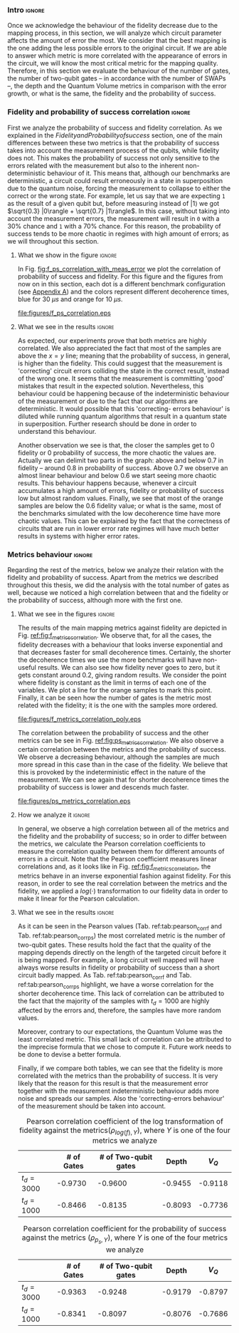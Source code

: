 *** Intro                                                          :ignore:

Once we acknowledge the behaviour of the fidelity decrease due to the mapping process, in this section, we will analyze which circuit parameter affects the amount of error the most.
We consider that the best mapping is the one adding the less possible errors to the original circuit.
If we are able to answer which metric is more correlated with the appearance of errors in the circuit, we will know the most critical metric for the mapping quality.
Therefore, in this section we evaluate the behaviour of the number of gates, the number of two-qubit gates -- in accordance with the number of SWAPs --, the depth and the Quantum Volume metrics in comparison with the error growth, or what is the same, the fidelity and the probability of success.

*** Fidelity and probability of success correlation                :ignore:

#+BEGIN_EXPORT latex

#+END_EXPORT

First we analyze the probability of success and fidelity correlation.
As we explained in the \hyperref[sec:org0c7b2c2]{Fidelity and Probability of success} section, one of the main differences between these two metrics is that the probability of success takes into account the measurement process of the qubits, while fidelity does not.
This makes the probability of success not only sensitive to the errors related with the measurement but also to the inherent non-deterministic behaviour of it.
This means that, although our benchmarks are deterministic, a circuit could result erroneously in a state in superposition due to the quantum noise, forcing the measurement to collapse to either the correct or the wrong state.
For example, let us say that we are expecting ~1~ as the result of a given qubit but, before measuring instead of $|1\rangle$ we got $\sqrt{0.3} |0\rangle + \sqrt{0.7} |1\rangle$.
In this case, without taking into account the measurement errors, the measurement will result in ~0~ with a 30% chance and ~1~ with a 70% chance.
For this reason, the probability of success tends to be more chaotic in regimes with high amount of errors; as we will throughout this section.


**** What we show in the figure                                   :ignore:

#+BEGIN_EXPORT latex

#+END_EXPORT


In Fig. [[fig:f_ps_correlation_with_meas_error]] we plot the correlation of probability of success and fidelity. 
For this figure and the figures from now on in this section, each dot is a different benchmark configuration (see [[id:15254cfb-b82c-47a3-b8e8-8eb08de47f54][Appendix A]]) and the colors represent different decoherence times, blue for 30 $\mu s$ and orange for 10 $\mu s$.


#+caption: Correlation between fidelity and probability of success for two different decoherence times
#+NAME: fig:f_ps_correlation_with_meas_error
#+ATTR_LATEX: :width 0.7\textwidth
[[file:figures/f_ps_correlation.eps]]

# In Fig. [[fig:f_ps_correlation_no_meas_error]] we plot the results of the framework with and without introducing errors in the measurement.
# The blue dots are, as in Fig. [[fig:f_ps_correlation_with_meas_error]], the different benchmark configurations simulated with a decoherence time of 30 $\mu s$ and measurement errors.
# On the other hand, this time, the orange dots represent benchmark configurations simulated with a decoherence time of 30 $\mu s$ without measurement errors.
# As we expected, the ... [We are not showing anything in this figure!]

# #+caption: Correlation between fidelity and probability of success for the case of having errors in the measurement and not having errors
# #+NAME: fig:f_ps_correlation_no_meas_error
# #+ATTR_LATEX: :width 0.6\textwidth
# [[file:figures/f_ps_correlation_no_meas_error.png]]


***** With measurement error                                   :noexport:

SIGO FILTRANDO FIDELITY > 0.5

#+BEGIN_SRC c

Analysis For Decoherence Time = 3000 and Error Measurement = 0.005

        -------------------------------

        -- Correlation between the Fidelity and Probability of Success

Polynomial function:

0.5914 x + 0.4081
----------------------------

(0.9192199104316764, 3.767553069709704e-25)

        Analysis For Decoherence Time = 1000 and Error Measurement = 0.005

        -------------------------------

        -- Correlation between the Fidelity and Probability of Success

Polynomial function:

0.7122 x + 0.3026
----------------------------

(0.9560273488297862, 4.0669039495216075e-12)

#+END_SRC


***** No Measurement error                                     :noexport:

SIGO FILTRANDO FIDELITY > 0.5


#+BEGIN_SRC C

Analysis For Decoherence Time = 3000 and Error Measurement = 0.005

        -------------------------------

        -- Correlation between the Fidelity and Probability of Success

Polynomial function:

0.5914 x + 0.4081
----------------------------

(0.9192199104316764, 3.767553069709704e-25)

        Analysis For Decoherence Time = 3000 and Error Measurement = 0

        -------------------------------

        -- Correlation between the Fidelity and Probability of Success

Polynomial function:

0.6267 x + 0.3777
----------------------------

(0.9358217171375378, 1.410870124624645e-26)

#+END_SRC

**** What we see in the results                                   :ignore:

#+BEGIN_EXPORT latex

#+END_EXPORT

# What I can see from the figure ref:fig:f_ps_correlation_with_meas_error:

# - Probability of success and fidelity are correlated
# - It can be seen that most of the samples are above the $x=y$ line. What means that, in general, probability of success is higher than the fidelity. This suggest me that the measurement is making 'good' mistakes. Nevertheless, this behaviour could be happening because of the low measurement error rates from SC-17 or due to the fact that our algorithms are deterministic. It is possible that, results in superposition would dilute this behaviour.
# - We can see how the closer the samples get to 0 fidelity or 0 probability of success, the more chaotic the values are. Actually we can delimit two parts in the graph: above and below 0.6 in fidelity -- around 0.7 in probability of success. Above 0.6 we observe an almost linear behaviour and below 0.6 we start seeing more chaotic results. This behaviour happens because, whenever a circuit accumulates a high amount of errors, fidelity and probability of success have low but almost random values. On the other hand, if some circuit has almost no error, both metrics will be equally good; explaining the values close to 1.
# - Finally, we see that most of the orange samples are below the 0.6 fidelity value; or what is the same, most of the benchmarks simulated with the low decoherence time have more chaotic results. This can be explained by the fact that the correctness of circuits that are run in lower error rate regimes will have much worse results in systems with higher error rates.

As expected, our experiments prove that both metrics are highly correlated.
We also appreciated the fact that most of the samples are above the $x=y$ line; meaning that the probability of success, in general, is higher than the fidelity.
This could suggest that the measurement is 'correcting' circuit errors colliding the state in the correct result, instead of the wrong one.
It seems that the measurement is committing 'good' mistakes that result in the expected solution.
Nevertheless, this behaviour could be happening because of the indeterministic behaviour of the measurement or due to the fact that our algorithms are deterministic.
It would possible that this 'correcting- errors behaviour' is diluted while running quantum algorithms that result in a quantum state in superposition.
Further research should be done in order to understand this behaviour.

Another observation we see is that, the closer the samples get to 0 fidelity or 0 probability of success, the more chaotic the values are. Actually we can delimit two parts in the graph: above and below 0.7 in fidelity -- around 0.8 in probability of success. Above 0.7 we observe an almost linear behaviour and below 0.6 we start seeing more chaotic results. This behaviour happens because, whenever a circuit accumulates a high amount of errors, fidelity or probability of success low but almost random values.
Finally, we see that most of the orange samples are below the 0.6 fidelity value; or what is the same, most of the benchmarks simulated with the low decoherence time have more chaotic values. 
This can be explained by the fact that the correctness of circuits that are run in lower error rate regimes will have much better results in systems with higher error rates.

*** Metrics behaviour                                              :ignore:

#+BEGIN_EXPORT latex

#+END_EXPORT

Regarding the rest of the metrics, below we analyze their relation with the fidelity and probability of success.
Apart from the metrics we described throughout this thesis, we did the analysis with the total number of gates as well, because we noticed a high correlation between that and the fidelity or the probability of success, although more with the first one.

**** What we see in the figures                                   :ignore:

#+BEGIN_EXPORT latex

#+END_EXPORT

The results of the main mapping metrics against fidelity are depicted in Fig. [[ref:fig:f_metrics_correlation][ref:fig:f_metrics_correlation]].
We observe that, for all the cases, the fidelity decreases with a behaviour that looks inverse exponential and that decreases faster for small decoherence times.
Certainly, the shorter the decoherence times we use the more benchmarks will have non-useful results.
We can also see how fidelity never goes to zero, but it gets constant around 0.2, giving random results.
We consider the point where fidelity is constant as the limit in terms of each one of the variables.
We plot a line for the orange samples to mark this point.
Finally, it can be seen how the number of gates is the metric most related with the fidelity; it is the one with the samples more ordered.

#+caption: Correlation between fidelity and the mapping metrics.
#+NAME: fig:f_metrics_correlation
#+ATTR_LATEX: :width \textwidth
[[file:figures/f_metrics_correlation_poly.eps]]

The correlation between the probability of success and the other metrics can be see in Fig. [[ref:fig:ps_metrics_correlation][ref:fig:ps_metrics_correlation]].
We also observe a certain correlation between the metrics and the probability of success.
We observe a decreasing behaviour, although the samples are much more spread in this case than in the case of the fidelity. We believe that this is provoked by the indeterministic effect in the nature of the measurement.
We can see again that for shorter decoherence times the probability of success is lower and descends much faster. 


# We also observe a decreasing behaviour, although the shape is not as clear as in the case of fidelity.
# This could be provoked, again, by the final error added by the measurement gate and by the fact that, most of the times, the measurement is correcting the wrong solutions.
# The figure also highlights how the fast probability of success decreases depending on the decoherence time.

#+caption: Correlation between probability of success and the mapping metrics.
#+NAME: fig:ps_metrics_correlation
#+ATTR_LATEX: :width \textwidth
[[file:figures/ps_metrics_correlation.eps]]

# We can also see in both figures that, as announced before, there is a cluster of benchmarks with high fidelity and high probability of success.
# This happens because of the high concentration of small benchmarks, due to the simulation difficulties.
# On the contrary, the rest of the values are a bit spread.

**** How we analyze it                                            :ignore:

In general, we observe a high correlation between all of the metrics and the fidelity and the probability of success; so in order to differ between the metrics, we calculate the Pearson correlation coefficients to measure the correlation quality between them for different amounts of errors in a circuit.
Note that the Pearson coefficient measures linear correlations and, as it looks like in Fig. [[ref:fig:f_metrics_correlation][ref:fig:f_metrics_correlation]], the metrics behave in an inverse exponential fashion against fidelity.
For this reason, in order to see the real correlation between the metrics and the fidelity, we applied a $log(\cdot)$ transformation to our fidelity data in order to make it linear for the Pearson calculation.

**** What we see in the results                                   :ignore:

#+BEGIN_EXPORT latex

#+END_EXPORT

As it can be seen in the Pearson values (Tab. ref:tab:pearson_corr_f and Tab. ref:tab:pearson_corr_ps) the most correlated metric is the number of two-qubit gates.
These results hold the fact that the quality of the mapping depends directly on the length of the targeted circuit before it is being mapped.
For example, a long circuit well mapped will have always worse results in fidelity or probability of success than a short circuit badly mapped.
As Tab. ref:tab:pearson_corr_f and Tab. ref:tab:pearson_corr_ps highlight, we have a worse correlation for the shorter decoherence time.
This lack of correlation can be attributed to the fact that the majority of the samples with $t_d = 1000$ are highly affected by the errors and, therefore, the samples have more random values.

Moreover, contrary to our expectations, the Quantum Volume was the least correlated metric.
This small lack of correlation can be attributed to the imprecise formula that we chose to compute it.
Future work needs to be done to devise a better formula.

Finally, if we compare both tables, we can see that the fidelity is more correlated with the metrics than the probability of success.
It is very likely that the reason for this result is that the measurement error together with the measurement indeterministic behaviour  adds more noise and spreads our samples.
Also the 'correcting-errors behaviour' of the measurement should be taken into account.

#+caption: Pearson correlation coefficient of the log transformation of fidelity against the metrics($\rho _{log(f),Y}$), where $Y$ is one of the four metrics we analyze
#+NAME: tab:pearson_corr_f
#+ATTR_LATEX: :booktabs :environment :font :width \textwidth :float 
|--------------+------------+----------------------+---------+---------|
|              | # of Gates | # of Two-qubit gates |   Depth |   $V_Q$ |
|--------------+------------+----------------------+---------+---------|
| $t_d = 3000$ |    -0.9730 |              -0.9600 | -0.9455 | -0.9118 |
| $t_d = 1000$ |    -0.8466 |              -0.8135 | -0.8093 | -0.7736 |
|--------------+------------+----------------------+---------+---------|
#+TBLFM: 

#+caption: Pearson correlation coefficient for the probability of success against the metrics ($\rho _{p_s,Y}$), where $Y$ is one of the four metrics we analyze
#+NAME: tab:pearson_corr_ps
#+ATTR_LATEX: :booktabs :environment :font :width \textwidth :float
|--------------+------------+----------------------+---------+---------|
|              | # of Gates | # of Two-qubit gates |   Depth |   $V_Q$ |
|--------------+------------+----------------------+---------+---------|
| $t_d = 3000$ |    -0.9363 |              -0.9248 | -0.9179 | -0.8797 |
| $t_d = 1000$ |    -0.8341 |              -0.8097 | -0.8076 | -0.7686 |
|--------------+------------+----------------------+---------+---------|
#+TBLFM: 


*** BIB                                                   :ignore:noexport:

bibliography:../thesis_plan.bib
bibliographystyle:plain
